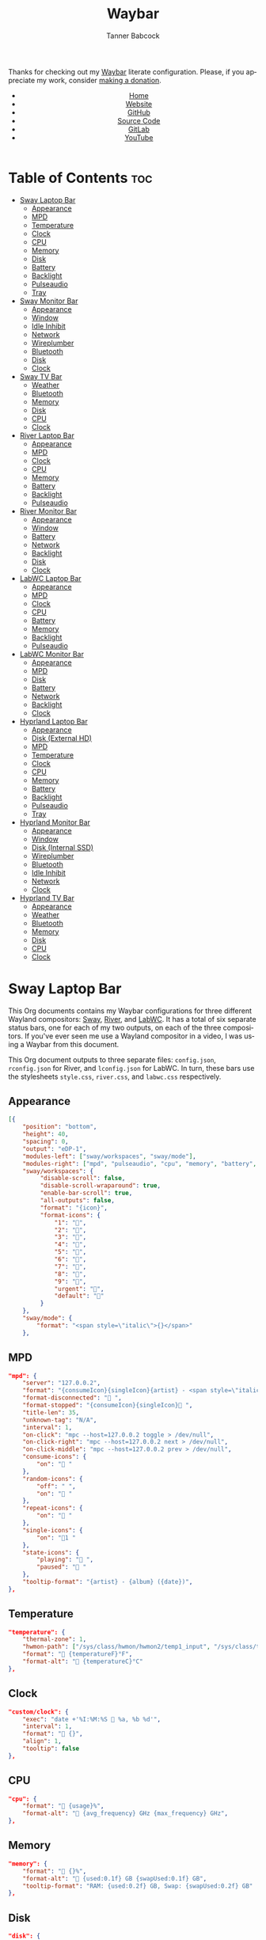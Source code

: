 #+TITLE: Waybar
#+AUTHOR: Tanner Babcock
#+EMAIL: babkock@protonmail.com
#+LANGUAGE: en
#+STARTUP: showeverything
#+OPTIONS: toc:nil num:nil
#+DESCRIPTION: Waybar configuration on Tanner Babcock GitHub Pages. Contains working status bars for Sway, River, and LabWC.
#+KEYWORDS: tanner babcock, emacs, waybar, wayland, compositor, sway, river, labwc, org mode, linux, gnu linux, experimental, noise
#+HTML_HEAD: <link rel="stylesheet" type="text/css" href="style.css" />
#+HTML_HEAD_EXTRA: <meta property="og:image" content="/images/ogimage.png" />
#+HTML_HEAD_EXTRA: <meta property="og:image:width" content="660" />
#+HTML_HEAD_EXTRA: <meta property="og:image:height" content="461" />
#+HTML_HEAD_EXTRA: <meta property="og:title" content="Waybar" />
#+HTML_HEAD_EXTRA: <meta property="og:description" content="Waybar configuration on Tanner Babcock GitHub Pages. Contains working status bars for Sway, River, and LabWC." />
#+HTML_HEAD_EXTRA: <meta property="og:locale" content="en_US" />
#+HTML_HEAD_EXTRA: <link rel="icon" href="/images/favicon.png" />
#+HTML_HEAD_EXTRA: <link rel="apple-touch-icon" href="/images/apple-touch-icon-180x180.png" />
#+HTML_HEAD_EXTRA: <link rel="icon" href="/images/icon-hires.png" sizes="192x192" />

Thanks for checking out my [[https://github.com/Alexays/Waybar][Waybar]] literate configuration. Please, if you appreciate my work, consider [[https://tannerbabcock.com/donate][making a donation]].

#+BEGIN_EXPORT html
<header>
    <center>
        <ul>
            <li><a href="https://babkock.github.io">Home</a></li>
            <li><a href="https://tannerbabcock.com/home">Website</a></li>
            <li><a href="https://github.com/Babkock" target="_blank">GitHub</a></li>
            <li><a href="https://github.com/Babkock/Babkock.github.io/blob/main/configs/waybar.html" target="_blank">Source Code</a></li>
            <li><a href="https://gitlab.com/Babkock/" target="_blank">GitLab</a></li>
            <li><a href="https://www.youtube.com/channel/UCdXmrPRUtsl-6pq83x3FrTQ" target="_blank">YouTube</a></li>
        </ul>
    </center>
</header>
#+END_EXPORT

# #+TOC: headlines 2

* Table of Contents :toc:
- [[#sway-laptop-bar][Sway Laptop Bar]]
  - [[#appearance][Appearance]]
  - [[#mpd][MPD]]
  - [[#temperature][Temperature]]
  - [[#clock][Clock]]
  - [[#cpu][CPU]]
  - [[#memory][Memory]]
  - [[#disk][Disk]]
  - [[#battery][Battery]]
  - [[#backlight][Backlight]]
  - [[#pulseaudio][Pulseaudio]]
  - [[#tray][Tray]]
- [[#sway-monitor-bar][Sway Monitor Bar]]
  - [[#appearance-1][Appearance]]
  - [[#window][Window]]
  - [[#idle-inhibit][Idle Inhibit]]
  - [[#network][Network]]
  - [[#wireplumber][Wireplumber]]
  - [[#bluetooth][Bluetooth]]
  - [[#disk-1][Disk]]
  - [[#clock-1][Clock]]
- [[#sway-tv-bar][Sway TV Bar]]
  - [[#weather][Weather]]
  - [[#bluetooth-1][Bluetooth]]
  - [[#memory-1][Memory]]
  - [[#disk-2][Disk]]
  - [[#cpu-1][CPU]]
  - [[#clock-2][Clock]]
- [[#river-laptop-bar][River Laptop Bar]]
  - [[#appearance-2][Appearance]]
  - [[#mpd-1][MPD]]
  - [[#clock-3][Clock]]
  - [[#cpu-2][CPU]]
  - [[#memory-2][Memory]]
  - [[#battery-1][Battery]]
  - [[#backlight-1][Backlight]]
  - [[#pulseaudio-1][Pulseaudio]]
- [[#river-monitor-bar][River Monitor Bar]]
  - [[#appearance-3][Appearance]]
  - [[#window-1][Window]]
  - [[#battery-2][Battery]]
  - [[#network-1][Network]]
  - [[#backlight-2][Backlight]]
  - [[#disk-3][Disk]]
  - [[#clock-4][Clock]]
- [[#labwc-laptop-bar][LabWC Laptop Bar]]
  - [[#appearance-4][Appearance]]
  - [[#mpd-2][MPD]]
  - [[#clock-5][Clock]]
  - [[#cpu-3][CPU]]
  - [[#battery-3][Battery]]
  - [[#memory-3][Memory]]
  - [[#backlight-3][Backlight]]
  - [[#pulseaudio-2][Pulseaudio]]
- [[#labwc-monitor-bar][LabWC Monitor Bar]]
  - [[#appearance-5][Appearance]]
  - [[#mpd-3][MPD]]
  - [[#disk-4][Disk]]
  - [[#battery-4][Battery]]
  - [[#network-2][Network]]
  - [[#backlight-4][Backlight]]
  - [[#clock-6][Clock]]
- [[#hyprland-laptop-bar][Hyprland Laptop Bar]]
  - [[#appearance-6][Appearance]]
  - [[#disk-external-hd][Disk (External HD)]]
  - [[#mpd-4][MPD]]
  - [[#temperature-1][Temperature]]
  - [[#clock-7][Clock]]
  - [[#cpu-4][CPU]]
  - [[#memory-4][Memory]]
  - [[#battery-5][Battery]]
  - [[#backlight-5][Backlight]]
  - [[#pulseaudio-3][Pulseaudio]]
  - [[#tray-1][Tray]]
- [[#hyprland-monitor-bar][Hyprland Monitor Bar]]
  - [[#appearance-7][Appearance]]
  - [[#window-2][Window]]
  - [[#disk-internal-ssd][Disk (Internal SSD)]]
  - [[#wireplumber-1][Wireplumber]]
  - [[#bluetooth-2][Bluetooth]]
  - [[#idle-inhibit-1][Idle Inhibit]]
  - [[#network-3][Network]]
  - [[#clock-8][Clock]]
- [[#hyprland-tv-bar][Hyprland TV Bar]]
  - [[#appearance-8][Appearance]]
  - [[#weather-1][Weather]]
  - [[#bluetooth-3][Bluetooth]]
  - [[#memory-5][Memory]]
  - [[#disk-5][Disk]]
  - [[#cpu-5][CPU]]
  - [[#clock-9][Clock]]

* Sway Laptop Bar

This Org documents contains my Waybar configurations for three different Wayland compositors: [[https://github.com/swaywm/sway][Sway]], [[https://github.com/riverwm/river][River]], and [[https://github.com/labwc/labwc][LabWC]]. It has a total of six separate status bars, one for each of my two outputs, on each of the three compositors.
If you've ever seen me use a Wayland compositor in a video, I was using a Waybar from this document.

This Org document outputs to three separate files: =config.json=, =rconfig.json= for River, and =lconfig.json= for LabWC. In turn, these bars use the stylesheets =style.css=, =river.css=, and =labwc.css= respectively.

** Appearance

#+begin_src json :tangle config.json
[{
    "position": "bottom",
    "height": 40,
    "spacing": 0,
    "output": "eDP-1",
    "modules-left": ["sway/workspaces", "sway/mode"],
    "modules-right": ["mpd", "pulseaudio", "cpu", "memory", "battery", "disk", "backlight", "temperature", "custom/clock", "tray"],
    "sway/workspaces": {
         "disable-scroll": false,
         "disable-scroll-wraparound": true,
         "enable-bar-scroll": true,
         "all-outputs": false,
         "format": "{icon}",
         "format-icons": {
             "1": "",
             "2": "爵",
             "3": "",
             "4": "",
             "5": "",
             "6": "",
             "7": "",
             "8": "",
             "9": "",
             "urgent": "",
             "default": ""
         }
    },
    "sway/mode": {
        "format": "<span style=\"italic\">{}</span>"
    },
    #+end_src

** MPD

    #+begin_src json :tangle config.json
    "mpd": {
        "server": "127.0.0.2",
        "format": "{consumeIcon}{singleIcon}{artist} - <span style=\"italic\">{title}</span>  {stateIcon}",
        "format-disconnected": " ",
        "format-stopped": "{consumeIcon}{singleIcon} ",
        "title-len": 35,
        "unknown-tag": "N/A",
        "interval": 1,
        "on-click": "mpc --host=127.0.0.2 toggle > /dev/null",
        "on-click-right": "mpc --host=127.0.0.2 next > /dev/null",
        "on-click-middle": "mpc --host=127.0.0.2 prev > /dev/null",
        "consume-icons": {
            "on": " "
        },
        "random-icons": {
            "off": " ",
            "on": " "
        },
        "repeat-icons": {
            "on": " "
        },
        "single-icons": {
            "on": "1 "
        },
        "state-icons": {
            "playing": " ",
            "paused": " "
        },
        "tooltip-format": "{artist} - {album} ({date})",
    },
    #+end_src

** Temperature

#+begin_src json :tangle config.json
"temperature": {
    "thermal-zone": 1,
    "hwmon-path": ["/sys/class/hwmon/hwmon2/temp1_input", "/sys/class/thermal/thermal_zone0/temp"],
    "format": " {temperatureF}°F",
    "format-alt": " {temperatureC}°C"
},
#+end_src

** Clock

#+begin_src json :tangle config.json
    "custom/clock": {
        "exec": "date +'%I:%M:%S  %a, %b %d'",
        "interval": 1,
        "format": " {}",
        "align": 1,
        "tooltip": false
    },
#+end_src

** CPU

#+begin_src json :tangle config.json
    "cpu": {
        "format": " {usage}%",
        "format-alt": " {avg_frequency} GHz {max_frequency} GHz",
    },
#+end_src

** Memory

#+begin_src json :tangle config.json
    "memory": {
        "format": " {}%",
        "format-alt": " {used:0.1f} GB {swapUsed:0.1f} GB",
        "tooltip-format": "RAM: {used:0.2f} GB, Swap: {swapUsed:0.2f} GB"
    },
#+end_src

** Disk

#+begin_src json :tangle config.json
"disk": {
    "path": "/mnt/mega/",
    "interval": 1,
    "format": "󰋊 <span style=\"italic\">{free}</span>",
    "format-alt": "󰋊 {used}",
    "tooltip": true,
    "tooltip-format": "{percentageUsed}% of {total}"
},
#+end_src

** Battery

#+begin_src json :tangle config.json
    "battery": {
        "states": {
            "good": 94,
            "warning": 30,
            "critical": 15
        },
        "format": "{icon} <span style=\"italic\">{capacity}%</span>",
        "format-charging": " <span style=\"italic\">{capacity}%</span>",
        "format-plugged": " {capacity}%",
        "format-alt": "{icon} {time}", 
        "format-icons": ["", "", "", "", ""],
        "tooltip": false,
    },
#+end_src

** Backlight

#+begin_src json :tangle config.json
"backlight": {
    "device": "intel_backlight",
    "format": "{icon} {percent}%",
    "format-icons": ["", "", "", "", "", "", "", "", ""],
    "on-click": "light -S 20",
    "on-click-right": "pkill -x gammastep; gammastep -O 4500K",
    "on-click-middle": "pkill -x gammastep",
    "on-scroll-up": "swayosd-client --brightness 1",
    "on-scroll-down": "swayosd-client --brightness -1"
},
#+end_src

** Pulseaudio

#+begin_src json :tangle config.json
"pulseaudio": {
    "format": "{icon} <span style=\"italic\">{volume}%</span>",
    "format-bluetooth": "{icon}  <span style=\"italic\">{volume}%</span>",
    "format-bluetooth-muted": "  {volume}%",
    "format-muted": " {volume}%",
    "format-source": " {volume}%",
    "format-source-muted": "",
    "tooltip": true,
    "tooltip-format": "{desc}",
    "format-icons": {
        "headphone": "",
        "hands-free": "",
        "headset": "",
        "phone": "",
        "portable": "",
        "car": "",
        "default": ["", "", ""]
    },
    "on-click-right": "pavucontrol",
    "on-click": "pactl set-sink-mute @DEFAULT_SINK@ toggle",
    "on-scroll-up": "swayosd-client --output-volume 2",
    "on-scroll-down": "swayosd-client --output-volume -2"
},
#+end_src

** Tray

#+begin_src json :tangle config.json
"tray": {
    "icon-size": 32,
    "spacing": 1,
    "show-passive-items": true
}
#+end_src

* Sway Monitor Bar

This is the second bar that Sway uses, and it places it on my monitor (=HDMI-A-2=), to the right of the bar detailed above.

** Appearance

#+begin_src json :tangle config.json
}, {
    "position": "bottom",
    "height": 42,
    "spacing": 0,
    "output": "HDMI-A-2",
    "modules-left": ["sway/workspaces", "sway/window"],
    "modules-right": ["disk", "network", "idle_inhibitor", "wireplumber", "bluetooth", "custom/clock"],
    "sway/workspaces": {
        "disable-scroll": false,
        "disable-scroll-wraparound": true,
        "enable-bar-scroll": true,
        "all-outputs": false,
        "format": "{icon}",
        "format-icons": {
            "1": "",
            "2": "爵",
            "3": "",
            "4": "",
            "5": "󰭹",
            "6": "",
            "7": "",
            "8": "",
            "9": "",
            "urgent": "",
            "default": ""
        }
    },
#+end_src

** Window

#+begin_src json :tangle config.json
"sway/window": {
    "format": "{title}",
    "separate-outputs": false,
    "rewrite": {
        "foot": " ",
        "Alacritty": " ",
        "st": " ",
        "Steam": " ",
        "ncmpcpp (.*)": " <span style=\"italic\">$1</span>",
        "zncmpcpp (.*) - (.*)": " $1 - <span style=\"italic\">$2</span>",
        "ranger:(.*)": " $1",
        "Mozilla Firefox": " ",
        "YouTube": " ",
        "GitHub": " ",
        "Explore GitHub": " ",
        "GitHub Dashboard": " ",
        "(.*) - Void Linux Handbook": " <span style=\"italic\">$1</span>",
        "(.*) - Void Linux Handbook — Mozilla Firefox": " <span style=\"italic\">$1</span>",
        "Tumblr": " ",
        "(.*) Tumblr": " <span style=\"italic\">$1</span>",
        "(.*) - Gmail": "󰊫 <span style=\"italic\">$1</span>",
        "(.*) \\| Proton Mail": " <span style=\"italic\">$1</span>",
        "(.*) on Tumblr": " <span style=\"italic\">$1</span>",
        "(.*) - (.*) - Stack Overflow": " <span style=\"italic\">$2</span>",
        "(.*) - (.*) - Stack Overflow — Mozilla Firefox": " <span style=\"italic\">$2</span>",
        "(.*) - (.*) - Ask Ubuntu": " <span style=\"italic\">$2</span>",
        "(.*) - (.*) - Ask Ubuntu — Mozilla Firefox": " <span style=\"italic\">$2</span>",
        "(.*) - (.*) - Unix &amp; Linux Stack Exchange": " <span style=\"italic\">$2</span>",
        "(.*) - (.*) - Unix &amp; Linux Stack Exchange — Mozilla Firefox": " <span style=\"italic\">$2</span>",
        "(.*) Tumblr — Mozilla Firefox": " <span style=\"italic\">$1</span>",
        "(.*) on Tumblr — Mozilla Firefox": " <span style=\"italic\">$1</span>",
        "(.*) \\| Last.fm": " <span style=\"italic\">$1</span>",
        "(.*) \\| Last.fm — Mozilla Firefox": " <span style=\"italic\">$1</span>",
        "(.*) · GitLab": " <span style=\"italic\">$1</span>",
        "(.*) - ArchWiki": "󰣇 <span style=\"italic\">$1</span>",
        "(.*) - ArchWiki — Mozilla Firefox": "󰣇 <span style=\"italic\">$1</span>",
        "(.*) - Wikipedia — Mozilla Firefox": "󰖬 <span style=\"italic\">$1</span>",
        "(.*) :: PassThePopcorn — Mozilla Firefox": " <span style=\"italic\">$1</span>",
        "(.*) :: Empornium — Mozilla Firefox": " <span style=\"italic\">$1</span>",
        "(.*) :: PassThePopcorn": " <span style=\"italic\">$1</span>",
        "(.*) :: Empornium": " <span style=\"italic\">$1</span>",
        "(.*) :: Orpheus": " <span style=\"italic\">$1</span>",
        "(.*) :: Orpheus — Mozilla Firefox": " <span style=\"italic\">$1</span>",
        "(.*) - IPTorrents - \\#1 Private Tracker": " <span style=\"italic\">$1</span>",
        "(.*) - IPTorrents - \\#1 Private Tracker — Mozilla Firefox": " <span style=\"italic\">$1</span>",
        "Hacker News": " ",
        "(.*) \\| Hacker News": " <span style=\"italic\">$1</span>",
        "(.*) - Invidious — Mozilla Firefox": " <span style=\"italic\">$1</span>",
        "(.*) - YouTube — Mozilla Firefox": " <span style=\"italic\">$1</span>",
        "(.*) - Invidious": " <span style=\"italic\">$1</span>",
        "(.*) - YouTube": " <span style=\"italic\">$1</span>",
        "(.*) - 4chan": "󰠖 <span style=\"italic\">$1</span>",
        "(.*) - 4chan — Mozilla Firefox": "󰠖 <span style=\"italic\">$1</span>",
        "(.*) - (.*) - 4chan": "󰠖 <span style=\"italic\">$1</span>",
        "(.*) - (.*) - 4chan — Mozilla Firefox": "󰠖 <span style=\"italic\">$1</span>",
        "(.*) - Gmail — Mozilla Firefox": "󰊫 <span style=\"italic\">$1</span>",
        "(.*) at DuckDuckGo": "󰇥 <span style=\"italic\">$1</span>",
        "(.*) - Google Search": " <span style=\"italic\">$1</span>",
        "(.*) - Google Search — Mozilla Firefox": " <span style=\"italic\">$1</span>",
        "(.*) \\| Proton Mail — Mozilla Firefox": " <span style=\"italic\">$1</span>",
        "(.*) \\| Hacker News — Mozilla Firefox": " <span style=\"italic\">$1</span>",
        "(.*) at DuckDuckGo — Mozilla Firefox": "󰇥 <span style=\"italic\">$1</span>",
        "(.*) · GitLab — Mozilla Firefox": " <span style=\"italic\">$1</span>",
        "• Discord \\| (.*) \\| (.*) — (.*)": "󰙯 <span style=\"italic\">$1</span>: $2",
        "(.*) — Mozilla Firefox": " <span style=\"italic\">$1</span>",
        "GNU Emacs at thing": " ",
        "(.*) – Doom Emacs": " <span style=\"italic\">$1</span>",
        "(.*) — Doom Emacs": " <span style=\"italic\">$1</span>",
        "(.*) - Chromium": " <span style=\"italic\">$1</span>",
        "swayimg: (.*)": " <span style=\"italic\">$1</span>",
        "feh \\[1 of 1\\] - (.*)": " <span style=\"italic\">$1</span>",
        "feh \\[1 of 2\\] - (.*)": " <span style=\"italic\">$1</span>",
        "feh \\[2 of 2\\] - (.*)": " <span style=\"italic\">$1</span>",
        "(.*) - mpv": " <span style=\"italic\">$1</span>",
        "(.*) - VLC Media Player": " <span style=\"italic\">$1</span>",
        "(.*) - Discord": "󰙯 <span style=\"italic\">$1</span>",
        "Discord Updater": "󰙯 ",
        "• Discord \\| (.*) \\| (.*)": "󰙯 <span style=\"italic\">$1</span>: $2",
        "(.*) - Sublime Text \\(UNREGISTERED\\)": " <span style=\"italic\">$1</span>",
        "(.*) - Sublime Text": " $1",
        " \\*Minibuf-1\\* — Doom Emacs": " ",
        " \\*Minibuf-1\\* – Doom Emacs":  " ",
        " \\*Minibuf-2\\* — Doom Emacs": " ",
        " \\*Minibuf-2\\* – Doom Emacs":  " ",
        "Nicotine\\+": "󰒴"
    },
    "max-length": 64,
    "all-outputs": true
},
#+end_src

** Idle Inhibit

#+begin_src json :tangle config.json
"idle_inhibitor": {
    "format": "{icon}",
    "format-icons": {
        "activated": " ",
        "deactivated": " "
    },
    "timeout": 60,
    "tooltip": false
},
#+end_src

** Network

#+begin_src json :tangle config.json
"network": {
    "interface": "enp0s31f6",
    "interval": 1,
    "format-wifi": " {bandwidthDownBytes} {bandwidthUpBytes} ",
    "format-ethernet": " {bandwidthDownBytes} {bandwidthUpBytes} ",
    "format-alt": " {ipaddr} {netmask}",
    "format-disconnected": "",
    "tooltip": true,
    "tooltip-format-ethernet": "{ifname} {gwaddr}",
    "tooltip-format-wifi": "{ifname} {essid} ({signalStrength}%)",
},
#+end_src

** Wireplumber

#+begin_src json :tangle config.json
"wireplumber": {
    "format": "{icon} <span style=\"italic\">{volume}%</span>",
    "format-muted": " {volume}%",
    "tooltip": true,
    "tooltip-format": "{node_name}",
    "format-icons": ["", "", ""],
    "on-click": "pactl set-sink-mute @DEFAULT_SINK@ toggle",
    "on-scroll-up": "swayosd-client --output-volume 2",
    "on-scroll-down": "swayosd-client --output-volume -2",
    "on-click-right": "helvum"
},
#+end_src

** Bluetooth

#+begin_src json :tangle config.json
"bluetooth": {
    "format-on": " {controller_alias}",
    "format-disabled": "",
    "format-off": "󰂲",
    "format-connected": " {device_alias}",
    "format-connected-battery": " {icon} {device_alias}",
    "tooltip-format-on": "{controller_address} {controller_address_type}",
    "tooltip-format-off": "{controller_address} {controller_address_type}",
    "tooltip-format-connected": "{device_address} {controller_alias}",
    "tooltip-format-connected-battery": "{device_battery_percentage}% {device_address} {controller_alias}",
    "format-icons": ["", "", "", "", ""]
},
#+end_src

** Disk

#+begin_src json :tangle config.json
"disk": {
    "path": "/",
    "interval": 1,
    "format": " <span style=\"italic\">{free}</span>",
    "format-alt": " {used}",
    "tooltip": true,
    "tooltip-format": "{percentageUsed}% of {total}"
},
#+end_src

** Clock

#+begin_src json :tangle config.json
    "custom/clock": {
        "exec": "date +'%I:%M:%S  %a, %b %d'",
        "interval": 1,
        "format": " {}",
        "align": 1,
        "tooltip": false
    }
#+end_src

* Sway TV Bar

#+begin_src json :tangle config.json
}, {
    "position": "bottom",
    "output": "DP-1",
    "height": 41,
    "modules-left": ["sway/workspaces"],
    "modules-right": ["custom/weather", "disk", "bluetooth", "cpu", "memory", "custom/clock"],
    "sway/workspaces": {
        "disable-scroll": false,
        "disable-scroll-wraparound": true,
        "enable-bar-scroll": true,
        "all-outputs": false,
        "format": "{icon}",
        "format-icons": {
            "1": "",
            "2": "爵",
            "3": "",
            "4": "",
            "5": "",
            "6": "",
            "7": "",
            "8": "",
            "9": "",
            "urgent": "",
            "default": ""
        }
    },
#+end_src

** Weather

#+begin_src json :tangle config.json
"custom/weather": {
    "exec": "ansiweather -a false -l Denver -u imperial -H true -h false -p false -i false -s true",
    "interval": 4,
    "format": "{}"
},
#+end_src

** Bluetooth

#+begin_src json :tangle config.json
"bluetooth": {
    "format-on": " {controller_alias}",
    "format-disabled": "",
    "format-off": "󰂲",
    "format-connected": " {device_alias}",
    "format-connected-battery": " {icon} {device_alias}",
    "tooltip-format-on": "{controller_address} {controller_address_type}",
    "tooltip-format-off": "{controller_address} {controller_address_type}",
    "tooltip-format-connected": "{device_address} {controller_alias}",
    "tooltip-format-connected-battery": "{device_battery_percentage}% {device_address} {controller_alias}",
    "format-icons": ["", "", "", "", ""]
},
#+end_src

** Memory

#+begin_src json :tangle config.json
"memory": {
    "format": " {}%",
    "format-alt": " {used:0.1f} GB {swapUsed:0.1f} GB",
    "tooltip-format": "RAM: {used:0.2f} GB, Swap: {swapUsed:0.2f} GB"
},
#+end_src

** Disk

#+begin_src json :tangle config.json
"disk": {
    "path": "/mnt/drive/",
    "interval": 1,
    "format": "  <span style=\"italic\">{free}</span>",
    "format-alt": "  {used}",
    "tooltip": true,
    "tooltip-format": "{path} ({percentage_used}% of {total})"
},
#+end_src

** CPU

#+begin_src json :tangle config.json
    "cpu": {
        "format": " {usage}%",
        "format-alt": " {avg_frequency} GHz {max_frequency} GHz",
    },
#+end_src

** Clock

#+begin_src json :tangle config.json
    "custom/clock": {
        "exec": "date +'%I:%M:%S  %a, %b %d'",
        "interval": 1,
        "format": " {}",
        "align": 1,
        "tooltip": false
    }
}]
#+end_src

* River Laptop Bar

This is the first and primary bar for the River compositor. It appears on my laptop's screen (=eDP-1=). Notice how the =modules-left= are different for each of the three output files.

** Appearance

#+begin_src json :tangle rconfig.json
[{
    "position": "bottom",
    "height": 38,
    "spacing": 0,
    "output": "eDP-1",
    "modules-left": ["river/tags"],
    "modules-right": ["mpd", "pulseaudio", "cpu", "memory", "battery", "backlight", "custom/clock"],
    "river/tags": {
        "num-tags": 6,
        "tag-labels": ["", "爵", "", "", "", ""]
    },
#+end_src

** MPD

#+begin_src json :tangle rconfig.json
"mpd": {
    "server": "127.0.0.2",
    "format": "{consumeIcon}{singleIcon}{artist} - {title}  {stateIcon}",
    "format-disconnected": " ",
    "format-stopped": "{consumeIcon}{singleIcon} ",
    "title-len": 34,
    "unknown-tag": "N/A",
    "interval": 1,
    "consume-icons": {
        "on": " "
    },
    "random-icons": {
        "off": "<span color=\"#f53c3c\"></span> ",
        "on": " "
    },
    "repeat-icons": {
        "on": " "
    },
    "single-icons": {
        "on": "1 "
    },
    "state-icons": {
        "playing": " ",
        "paused": " "
    },
    "tooltip-format": "{artist} - {album} ({date})",
},
#+end_src

** Clock

#+begin_src json :tangle rconfig.json
    "custom/clock": {
        "exec": "date +'%I:%M:%S  %a, %b %d'",
        "interval": 1,
        "format": " {}",
        "align": 1,
        "tooltip": false
    },
#+end_src

** CPU

#+begin_src json :tangle rconfig.json
    "cpu": {
        "format": " {usage}%",
        "format-alt": " {avg_frequency} GHz {max_frequency} GHz",
    },
#+end_src

** Memory

#+begin_src json :tangle rconfig.json
    "memory": {
        "format": " {}%",
        "format-alt": " {used:0.1f} GB {swapUsed:0.1f} GB",
        "tooltip-format": "RAM: {used:0.2f} GB, Swap: {swapUsed:0.2f} GB"
    },
#+end_src

** Battery

#+begin_src json :tangle rconfig.json
    "battery": {
        "states": {
            "good": 94,
            "warning": 30,
            "critical": 15
        },
        "format": "{icon} <span style=\"italic\">{capacity}%</span>",
        "format-charging": " <span style=\"italic\">{capacity}%</span>",
        "format-plugged": " {capacity}%",
        "format-alt": "{icon} {time}", 
        "format-icons": ["", "", "", "", ""],
        "tooltip-format": "{time}"
    },
#+end_src

** Backlight

#+begin_src json :tangle rconfig.json
    "backlight": {
        "device": "intel_backlight",
        "format": "{icon} {percent}%",
        "format-icons": ["", "", "", "", "", "", "", "", ""],
        "on-click": "light -S 20 && light -G | cut -d '.' -f1 > /home/babkock/.wob.sock",
        "on-scroll-up": "light -A 1 && light -G | cut -d'.' -f1 > /home/babkock/.wob.sock",
        "on-scroll-down": "light -U 1 && light -G | cut -d '.' -f1 > /home/babkock/.wob.sock"
    },
#+end_src

** Pulseaudio

#+begin_src json :tangle rconfig.json
    "pulseaudio": {
        "format": "{icon} <span style=\"italic\">{volume}%</span>",
        "format-bluetooth": "{icon} {volume}% {format_source}",
        "format-bluetooth-muted": " {icon} {format_source}",
        "format-muted": " {format_source}",
        "format-source": " {volume}%",
        "format-source-muted": "",
        "tooltip": false,
        "format-icons": {
            "headphone": "",
            "hands-free": "",
            "headset": "",
            "phone": "",
            "portable": "",
            "car": "",
            "default": ["", "", ""]
        },
        "on-click": "pactl set-sink-mute @DEFAULT_SINK@ toggle && pactl get-sink-volume @DEFAULT_SINK@ | head -n 1 | awk '{print substr($5, 1, length($5)-1)}' > /home/babkock/.wob.sock",
        "on-scroll-up": "pactl set-sink-volume @DEFAULT_SINK@ +2% && pactl get-sink-volume @DEFAULT_SINK@ | head -n 1 | awk '{print substr($5, 1, length($5)-1)}' > /home/babkock/.wob.sock",
        "on-scroll-down": "pactl set-sink-volume @DEFAULT_SINK@ -2% && pactl get-sink-volume @DEFAULT_SINK@ | head -n 1 | awk '{print substr($5, 1, length($5)-1)}' > /home/babkock/.wob.sock"
    }
#+end_src

* River Monitor Bar

This is the second status bar that River uses. It appears on my monitor (=HDMI-A-2=).

** Appearance

#+begin_src json :tangle rconfig.json
}, {
    "position": "bottom",
    "height": 40,
    "spacing": 0,
    "output": "HDMI-A-2",
    "modules-left": ["river/tags", "river/window"],
    "modules-right": ["disk", "network", "battery", "backlight", "custom/clock"],
    "river/tags": {
        "num-tags": 4,
        "tag-labels": ["", "爵", "", ""]
    },
#+end_src

** Window

#+begin_src json :tangle rconfig.json
    "river/window": {
        "max-length": 67,
        "format": " <span style=\"italic\">{}</span>"
    },
#+end_src

** Battery

#+begin_src json :tangle rconfig.json
    "battery": {
        "states": {
            "good": 94,
            "warning": 30,
            "critical": 15
        },
        "format": "{icon} <span style=\"italic\">{capacity}%</span>",
        "format-charging": " <span style=\"italic\">{capacity}%</span>",
        "format-plugged": " {capacity}%",
        "format-alt": "{icon} {time}",
        "tooltip-format": "{time}", 
        "format-icons": ["", "", "", "", ""]
    },
#+end_src

** Network

#+begin_src json :tangle rconfig.json
    "network": {
        "interface": "wlp0s20f3",
        "interval": 1,
        "format-wifi": " {bandwidthDownBits} {bandwidthUpBits} ",
        "format-ethernet": " {bandwidthDownBits} {bandwidthUpBits} ",
        "format-alt": " {ipaddr}",
        "format-disconnected": "",
        "tooltip-format": "{essid} ({signalStrength}%)",
    },
#+end_src

** Backlight

#+begin_src json :tangle rconfig.json
    "backlight": {
        "device": "intel_backlight",
        "format": "{icon} {percent}%",
        "format-icons": ["", "", "", "", "", "", "", "", ""],
        "on-click": "light -S 20 && light -G | cut -d'.' -f1 > /home/babkock/.wob.sock",
        "on-scroll-up": "light -A 1 && light -G | cut -d'.' -f1 > /home/babkock/.wob.sock",
        "on-scroll-down": "light -U 1 && light -G | cut -d '.' -f1 > /home/babkock/.wob.sock"
    },
#+end_src

** Disk

#+begin_src json :tangle rconfig.json
    "disk": {
        "path": "/",
        "interval": 2,
        "format": " <span style=\"italic\">{free}</span>",
        "format-alt": " {used}",
        "tooltip-format": "{percentageUsed}% of {total}"
    },
#+end_src

** Clock

#+begin_src json :tangle rconfig.json
    "custom/clock": {
        "exec": "date +'%I:%M:%S  %a, %b %d'",
        "interval": 1,
        "format": " {}",
        "align": 1,
        "tooltip": false
    }
}]
#+end_src

* LabWC Laptop Bar

This is the first and primary status bar that LabWC uses, for my laptop's screen (=eDP-1=). Notice how LabWC does not use *workspaces* or *tags* like Sway and River, but it instead has a Taskbar module. The Taskbar elements are buttons, and they are styled like the workspace buttons.

** Appearance

#+begin_src json :tangle lconfig.json
[{
    "position": "bottom",
    "height": 39,
    "spacing": 0,
    "output": "eDP-1",
    "modules-left": ["wlr/taskbar"],
    "modules-right": ["mpd", "pulseaudio", "cpu", "memory", "battery", "backlight", "custom/clock"],
    "wlr/taskbar": {
        "format": "{short_state}{icon}",
        "on-click": "minimize-raise",
        "on-click-right": "close",
        "on-click-middle": "maximize",
        "tooltip-format": "{app_id} {title}",
        "icon-size": 29,
    },
#+end_src

** MPD

#+begin_src json :tangle lconfig.json
"mpd": {
    "server": "127.0.0.2",
    "format": "{consumeIcon}{singleIcon}{artist} - {title}  {stateIcon}",
    "format-disconnected": " ",
    "format-stopped": "{consumeIcon}{singleIcon} ",
    "title-len": 40,
    "unknown-tag": "N/A",
    "interval": 1,
    "consume-icons": {
        "on": " "
    },
    "random-icons": {
        "off": "<span color=\"#f53c3c\"></span> ",
        "on": " "
    },
    "repeat-icons": {
        "on": " "
    },
    "single-icons": {
        "on": "1 "
    },
    "state-icons": {
        "playing": " ",
        "paused": " "
    },
    "tooltip-format": "{artist} - {album} ({date})",
},
#+end_src

** Clock

#+begin_src json :tangle lconfig.json
    "custom/clock": {
        "exec": "date +'%I:%M:%S  %a, %b %d'",
        "interval": 1,
        "format": " {}",
        "align": 1,
        "tooltip": false
    },
#+end_src

** CPU

#+begin_src json :tangle lconfig.json
    "cpu": {
        "format": " {usage}%",
        "format-alt": " {avg_frequency} GHz {max_frequency} GHz",
    },
#+end_src

** Battery

#+begin_src json :tangle lconfig.json
    "battery": {
        "states": {
            "good": 94,
            "warning": 30,
            "critical": 15
        },
        "format": "{icon} <span style=\"italic\">{capacity}%</span>",
        "format-charging": " <span style=\"italic\">{capacity}%</span>",
        "format-plugged": " {capacity}%",
        "format-alt": "{icon} {time}",
        "format-icons": ["", "", "", "", ""],
        "tooltip": false,
    },
#+end_src

** Memory

#+begin_src json :tangle lconfig.json
    "memory": {
        "format": " {}%",
        "format-alt": " {used:0.1f} GB {swapUsed:0.1f} GB",
        "tooltip-format": "RAM: {used:0.2f} GB, Swap: {swapUsed:0.2f} GB"
    },
#+end_src

** Backlight

#+begin_src json :tangle lconfig.json
    "backlight": {
        "device": "intel_backlight",
        "format": "{icon} {percent}%",
        "format-icons": ["", "", "", "", "", "", "", "", ""],
        "on-click": "light -S 20 && light -G | cut -d'.' -f1 > /home/babkock/.wob.sock; pkill -x sh",
        "on-scroll-up": "light -A 1 && light -G | cut -d'.' -f1 > /home/babkock/.wob.sock; pkill -x sh",
        "on-scroll-down": "light -U 1 && light -G | cut -d '.' -f1 > /home/babkock/.wob.sock; pkill -x sh"
    },
#+end_src

** Pulseaudio

#+begin_src json :tangle lconfig.json
    "pulseaudio": {
        "format": "{icon} <span style=\"italic\">{volume}%</span>",
        "format-bluetooth": "{icon} {volume}% {format_source}",
        "format-bluetooth-muted": " {icon} {format_source}",
        "format-muted": " {format_source}",
        "format-source": " {volume}%",
        "format-source-muted": "",
        "tooltip": false,
        "format-icons": {
            "headphone": "",
            "hands-free": "",
            "headset": "",
            "phone": "",
            "portable": "",
            "car": "",
            "default": ["", "", ""]
        },
        "on-click": "pactl set-sink-mute @DEFAULT_SINK@ toggle && pactl get-sink-volume @DEFAULT_SINK@ | head -n 1 | awk '{print substr($5, 1, length($5)-1)}' > /home/babkock/.wob.sock",
        "on-scroll-up": "pactl set-sink-volume @DEFAULT_SINK@ +2% && pactl get-sink-volume @DEFAULT_SINK@ | head -n 1 | awk '{print substr($5, 1, length($5)-1)}' > /home/babkock/.wob.sock",
        "on-scroll-down": "pactl set-sink-volume @DEFAULT_SINK@ -2% && pactl get-sink-volume @DEFAULT_SINK@ | head -n 1 | awk '{print substr($5, 1, length($5)-1)}' > /home/babkock/.wob.sock"
    }
#+end_src

* LabWC Monitor Bar

And finally, the sixth status bar, this is the second status bar that LabWC uses when my monitor (=HDMI-A-2=) is connected.

** Appearance

#+begin_src json :tangle lconfig.json
}, {
    "position": "bottom",
    "height": 41,
    "spacing": 0,
    "output": "HDMI-A-2",
    "modules-left": ["wlr/taskbar"],
    "modules-right": ["mpd", "disk", "network", "battery", "backlight", "custom/clock"],
    "wlr/taskbar": {
        "format": "{short_state}{icon}",
        "icon-size": 30,
        "tooltip-format": "{app_id} {title}",
        "on-click": "minimize-raise",
        "on-click-right": "close",
        "on-click-middle": "maximize",
    },
#+end_src

** MPD

#+begin_src json :tangle lconfig.json
    "mpd": {
        "server": "127.0.0.2",
        "format": "{consumeIcon}{singleIcon}{title}  {stateIcon}",
        "format-disconnected": " ",
        "format-stopped": "{consumeIcon}{singleIcon} ",
        "title-len": 32,
        "unknown-tag": "N/A",
        "interval": 1,
        "consume-icons": {
            "on": " "
        },
        "random-icons": {
            "off": "<span color=\"#f53c3c\"></span> ",
            "on": " "
        },
        "repeat-icons": {
            "on": " "
        },
        "single-icons": {
            "on": "1 "
        },
        "state-icons": {
            "playing": " ",
            "paused": " "
        },
        "tooltip-format": "{artist} - {album} ({date})",
    },
#+end_src

** Disk

#+begin_src json :tangle lconfig.json
    "disk": {
        "path": "/",
        "interval": 2,
        "format": " <span style=\"italic\">{free}</span>",
        "format-alt": " {used}",
        "tooltip-format": "{path} ({percentage_used}% of {total})"
    },
#+end_src

** Battery

#+begin_src json :tangle lconfig.json
    "battery": {
        "states": {
            "good": 94,
            "warning": 30,
            "critical": 15
        },
        "format": "{icon} <span style=\"italic\">{capacity}%</span>",
        "format-charging": " <span style=\"italic\">{capacity}%</span>",
        "format-plugged": " {capacity}%",
        "format-alt": "{icon} {time}",
        "tooltip-format": "{time}",
        "format-icons": ["", "", "", "", ""]
    },
#+end_src

** Network

#+begin_src json :tangle lconfig.json
"network": {
    "interface": "wlp0s20f3",
    "interval": 1,
    "format-wifi": " {bandwidthDownBits} {bandwidthUpBits} ",
    "format-ethernet": " {bandwidthDownBits} {bandwidthUpBits} ",
    "format-alt": " {ipaddr}",
    "format-disconnected": "",
    "tooltip": true,
    "tooltip-format": "{essid} ({signalStrength}%)",
},
#+end_src

** Backlight

#+begin_src json :tangle lconfig.json
    "backlight": {
        "device": "intel_backlight",
        "format": "{icon} {percent}%",
        "format-icons": ["", "", "", "", "", "", "", "", ""],
        "on-click": "light -S 20 && light -G | cut -d'.' -f1 > /home/babkock/.wob.sock",
        "on-scroll-up": "light -A 1 && light -G | cut -d'.' -f1 > /home/babkock/.wob.sock",
        "on-scroll-down": "light -U 1 && light -G | cut -d '.' -f1 > /home/babkock/.wob.sock"
    },
#+end_src

** Clock

#+begin_src json :tangle lconfig.json
    "custom/clock": {
        "exec": "date +'%I:%M:%S  %a, %b %d'",
        "interval": 1,
        "format": " {}",
        "align": 1,
        "tooltip": false
    }
}]
#+end_src

* Hyprland Laptop Bar

** Appearance

#+begin_src json :tangle hconfig.json
[{
    "position": "bottom",
    "layer": "top",
    "height": 40,
    "spacing": 0,
    "output": "eDP-1",
    "modules-left": ["wlr/workspaces"],
    "modules-right": ["mpd", "pulseaudio", "cpu", "memory", "battery", "backlight", "disk", "temperature", "custom/clock", "tray"],
    "wlr/workspaces": {
        "all-outputs": false,
        "disable-scroll": false,
        "format": "{icon}",
        "format-icons": {
            "1": "",
            "2": "爵",
            "3": "",
            "4": "",
            "5": "󰭹",
            "6": "",
            "7": "",
            "8": "",
            "9": "",
            "urgent": "",
            "focused": "",
            "default": ""
        },
        "on-click": "activate",
        "on-scroll-up": "hyprctl dispatch workspace m+1 > /dev/null",
        "on-scroll-down": "hyprctl dispatch workspace m-1 > /dev/null"
    },
    #+end_src

** Disk (External HD)

#+begin_src json :tangle hconfig.json
"disk": {
    "path": "/mnt/mega/",
    "interval": 1,
    "format": "󰋊 <span style=\"italic\">{free}</span>",
    "format-alt": "󰋊 {used}",
    "tooltip": true,
    "tooltip-format": "{path} ({percentage_used}% of {total})"
},
#+end_src

** MPD

#+begin_src json :tangle hconfig.json
"mpd": {
    "server": "127.0.0.2",
    "format": "{consumeIcon}{singleIcon}{artist} - <span style=\"italic\">{title}</span>  {stateIcon}",
    "format-disconnected": " ",
    "format-stopped": "{consumeIcon}{singleIcon} ",
    "title-len": 38,
    "unknown-tag": "N/A",
    "interval": 1,
    "on-click": "mpc --host=127.0.0.2 toggle > /dev/null",
    "on-click-right": "mpc --host=127.0.0.2 next > /dev/null",
    "on-click-middle": "mpc --host=127.0.0.2 prev > /dev/null",
    "consume-icons": {
        "on": " "
    },
    "random-icons": {
        "off": " ",
        "on": " "
    },
    "repeat-icons": {
        "on": " "
    },
    "single-icons": {
        "on": "1 "
    },
    "state-icons": {
        "playing": " ",
        "paused": " "
    },
    "tooltip-format": "{artist} - {album} ({date})",
},
#+end_src

** Temperature

#+begin_src json :tangle hconfig.json
"temperature": {
    "thermal-zone": 1,
    "hwmon-path": ["/sys/class/hwmon/hwmon2/temp1_input", "/sys/class/thermal/thermal_zone0/temp"],
    "format": " {temperatureF}°F",
    "format-alt": " {temperatureC}°C"
},
#+end_src

** Clock

#+begin_src json :tangle hconfig.json
"custom/clock": {
    "exec": "date +'%I:%M:%S  %a, %b %d'",
    "interval": 1,
    "format": " {}",
    "align": 1,
    "tooltip": false
},
#+end_src

** CPU

#+begin_src json :tangle hconfig.json
    "cpu": {
        "format": " {usage}%",
        "format-alt": " {avg_frequency} GHz {max_frequency} GHz",
    },
#+end_src

** Memory

#+begin_src json :tangle hconfig.json
    "memory": {
        "format": " {}%",
        "format-alt": " {used:0.1f} GB {swapUsed:0.1f} GB",
        "tooltip-format": "RAM: {used:0.2f} GB, Swap: {swapUsed:0.2f} GB"
    },
#+end_src

** Battery

#+begin_src json :tangle hconfig.json
    "battery": {
        "states": {
            "good": 94,
            "warning": 30,
            "critical": 15
        },
        "format": "{icon} <span style=\"italic\">{capacity}%</span>",
        "format-charging": " <span style=\"italic\">{capacity}%</span>",
        "format-plugged": " {capacity}%",
        "format-alt": "{icon} {time}",
        "format-icons": ["", "", "", "", ""],
        "tooltip-format": "{time}"
    },
#+end_src

** Backlight

#+begin_src json :tangle hconfig.json
"backlight": {
    "device": "intel_backlight",
    "format": "{icon} {percent}%",
    "format-icons": ["", "", "", "", "", "", "", "", ""],
    "on-click": "light -S 20 && light -G | cut -d '.' -f1 > /home/babkock/.wob.sock ; pkill -x sh",
    "on-click-right": "pkill -x gammastep; gammastep -O 4500K",
    "on-click-middle": "pkill -x gammastep",
    "on-scroll-up": "light -A 1 && light -G | cut -d'.' -f1 > /home/babkock/.wob.sock ; pkill -x sh",
    "on-scroll-down": "light -U 1 && light -G | cut -d '.' -f1 > /home/babkock/.wob.sock ; pkill -x sh"
},
#+end_src

** Pulseaudio

#+begin_src json :tangle hconfig.json
"pulseaudio": {
    "format": "{icon} <span style=\"italic\">{volume}%</span>",
    "format-bluetooth": "{icon}  <span style=\"italic\">{volume}%</span>",
    "format-bluetooth-muted": "  {volume}%",
    "format-muted": " {volume}%",
    "format-source": " {volume}%",
    "format-source-muted": "",
    "tooltip": true,
    "tooltip-format": "{desc}",
    "format-icons": {
        "headphone": "",
        "hands-free": "",
        "headset": "",
        "phone": "",
        "portable": "",
        "car": "",
        "default": ["", "", ""]
    },
    "on-click": "pactl set-sink-mute @DEFAULT_SINK@ toggle && pactl get-sink-volume @DEFAULT_SINK@ | head -n 1 | awk '{print substr($5, 1, length($5)-1)}' > /home/babkock/.wob.sock",
    "on-scroll-up": "pactl set-sink-volume @DEFAULT_SINK@ +2% && pactl get-sink-volume @DEFAULT_SINK@ | head -n 1 | awk '{print substr($5, 1, length($5)-1)}' > /home/babkock/.wob.sock",
    "on-scroll-down": "pactl set-sink-volume @DEFAULT_SINK@ -2% && pactl get-sink-volume @DEFAULT_SINK@ | head -n 1 | awk '{print substr($5, 1, length($5)-1)}' > /home/babkock/.wob.sock",
    "on-click-right": "pavucontrol"
},
#+end_src

** Tray

#+begin_src json :tangle hconfig.json
"tray": {
    "icon-size": 32,
    "spacing": 1,
    "show-passive-items": true
}
#+end_src

* Hyprland Monitor Bar

** Appearance

#+begin_src json :tangle hconfig.json
}, {
    "position": "bottom",
    "layer": "top",
    "height": 42,
    "spacing": 0,
    "output": "HDMI-A-2",
    "modules-left": ["wlr/workspaces", "hyprland/window"],
    "modules-right": ["disk", "network", "idle_inhibitor", "wireplumber", "bluetooth", "custom/clock"],
    "wlr/workspaces": {
         "disable-scroll": false,
         "all-outputs": false,
         "format": "{icon}",
         "format-icons": {
             "1": "",
             "2": "爵",
             "3": "",
             "4": "",
             "5": "󰭹",
             "6": "",
             "7": "",
             "8": "",
             "9": "",
             "urgent": "",
             "focused": "",
             "default": ""
         },
         "on-click": "activate",
         "on-scroll-up": "hyprctl dispatch workspace m+1 > /dev/null",
         "on-scroll-down": "hyprctl dispatch workspace m-1 > /dev/null"
    },
#+end_src

** Window

#+begin_src json :tangle hconfig.json
"hyprland/window": {
    "format": "{title}",
    "separate-outputs": false,
    "rewrite": {
        "foot": " ",
        "Alacritty": " ",
        "st": " ",
        "Steam": " ",
        "ncmpcpp (.*)": " <span style=\"italic\">$1</span>",
        "zncmpcpp (.*) - (.*)": " $1 - <span style=\"italic\">$2</span>",
        "ranger:(.*)": " $1",
        "Mozilla Firefox": " ",
        "YouTube": " ",
        "Wikipedia, the free encyclopedia": "󰖬 ",
        "(.*) - Wikipedia": "󰖬 <span style=\"italic\">$1</span>",
        "GitHub": " ",
        "Explore GitHub": " ",
        "GitHub Dashboard": " ",
        "Tumblr": " ",
        "(.*) - Void Linux Handbook": " <span style=\"italic\">$1</span>",
        "(.*) - Void Linux Handbook — Mozilla Firefox": " <span style=\"italic\">$1</span>",
        "(.*) \\| Last.fm": " <span style=\"italic\">$1</span>",
        "(.*) \\| Last.fm — Mozilla Firefox": " <span style=\"italic\">$1</span>",
        "(.*) Tumblr": " <span style=\"italic\">$1</span>",
        "(.*) Tumblr — Mozilla Firefox": " <span style=\"italic\">$1</span>",
        "(.*) - Gmail": "󰊫 <span style=\"italic\">$1</span>",
        "(.*) \\| Proton Mail": " <span style=\"italic\">$1</span>",
        "(.*) - (.*) - Stack Overflow": " <span style=\"italic\">$2</span>",
        "(.*) - (.*) - Stack Overflow — Mozilla Firefox": " <span style=\"italic\">$2</span>",
        "(.*) - (.*) - Ask Ubuntu": " <span style=\"italic\">$2</span>",
        "(.*) - (.*) - Ask Ubuntu — Mozilla Firefox": " <span style=\"italic\">$2</span>",
        "(.*) - (.*) - Unix &amp; Linux Stack Exchange": " <span style=\"italic\">$2</span>",
        "(.*) - (.*) - Unix &amp; Linux Stack Exchange — Mozilla Firefox": " <span style=\"italic\">$2</span>",
        "(.*) on Tumblr": " <span style=\"italic\">$1</span>",
        "(.*) · GitLab": " <span style=\"italic\">$1</span>",
        "(.*) - ArchWiki": "󰣇 <span style=\"italic\">$1</span>",
        "(.*) - ArchWiki — Mozilla Firefox": "󰣇 <span style=\"italic\">$1</span>",
        "(.*) - Wikipedia — Mozilla Firefox": "󰖬 <span style=\"italic\">$1</span>",
        "(.*) :: PassThePopcorn — Mozilla Firefox": " <span style=\"italic\">$1</span>",
        "(.*) :: Empornium — Mozilla Firefox": " <span style=\"italic\">$1</span>",
        "(.*) :: PassThePopcorn": " <span style=\"italic\">$1</span>",
        "(.*) :: Empornium": " <span style=\"italic\">$1</span>",
        "(.*) :: Orpheus": " <span style=\"italic\">$1</span>",
        "(.*) :: Orpheus — Mozilla Firefox": " <span style=\"italic\">$1</span>",
        "(.*) - IPTorrents - \\#1 Private Tracker": " <span style=\"italic\">$1</span>",
        "(.*) - IPTorrents - \\#1 Private Tracker — Mozilla Firefox": " <span style=\"italic\">$1</span>",
        "Hacker News": " ",
        "(.*) \\| Hacker News": " <span style=\"italic\">$1</span>",
        "(.*) at DuckDuckGo": "󰇥 <span style=\"italic\">$1</span>",
        "(.*) - Google Search": " <span style=\"italic\">$1</span>",
        "(.*) - Google Search — Mozilla Firefox": " <span style=\"italic\">$1</span>",
        "(.*) - Invidious — Mozilla Firefox": " <span style=\"italic\">$1</span>",
        "(.*) - YouTube — Mozilla Firefox": " <span style=\"italic\">$1</span>",
        "(.*) - Invidious": " <span style=\"italic\">$1</span>",
        "(.*) - YouTube": " <span style=\"italic\">$1</span>",
        "(.*) - 4chan": "󰠖 <span style=\"italic\">$1</span>",
        "(.*) - (.*) - 4chan": "󰠖 <span style=\"italic\">$1</span>",
        "(.*) - (.*) - 4chan — Mozilla Firefox": "󰠖 <span style=\"italic\">$1</span>",
        "(.*) - 4chan — Mozilla Firefox": "󰠖 <span style=\"italic\">$1</span>",
        "(.*) - Gmail — Mozilla Firefox": "󰊫 <span style=\"italic\">$1</span>",
        "(.*) \\| Proton Mail — Mozilla Firefox": " <span style=\"italic\">$1</span>",
        "(.*) \\| Hacker News — Mozilla Firefox": " <span style=\"italic\">$1</span>",
        "(.*) at DuckDuckGo — Mozilla Firefox": "󰇥 <span style=\"italic\">$1</span>",
        "(.*) · GitLab — Mozilla Firefox": " <span style=\"italic\">$1</span>",
        "(.*) — Mozilla Firefox": " <span style=\"italic\">$1</span>",
        "GNU Emacs at thing": " ",
        "(.*) – Doom Emacs": " <span style=\"italic\">$1</span>",
        "(.*) — Doom Emacs": " <span style=\"italic\">$1</span>",
        "(.*) - Chromium": " <span style=\"italic\">$1</span>",
        "swayimg: (.*)": " <span style=\"italic\">$1</span>",
        "feh \\[1 of 1\\] - (.*)": " <span style=\"italic\">$1</span>",
        "feh \\[1 of 2\\] - (.*)": " <span style=\"italic\">$1</span>",
        "feh \\[2 of 2\\] - (.*)": " <span style=\"italic\">$1</span>",
        "(.*) - mpv": " <span style=\"italic\">$1</span>",
        "(.*) - VLC Media Player": " <span style=\"italic\">$1</span>",
        "(.*) - Discord": "󰙯 <span style=\"italic\">$1</span>",
        "Discord Updater": "󰙯 ",
        "(.*) - Sublime Text \\(UNREGISTERED\\)": " <span style=\"italic\">$1</span>",
        "(.*) - Sublime Text": " $1",
        " \\*Minibuf-1\\* — Doom Emacs": " ",
        " \\*Minibuf-1\\* – Doom Emacs":  " ",
        " \\*Minibuf-2\\* — Doom Emacs": " ",
        " \\*Minibuf-2\\* – Doom Emacs":  " ",
        "Nicotine\\+": "󰒴"
    },
    "max-length": 64
},
#+end_src

** Disk (Internal SSD)

#+begin_src json :tangle hconfig.json
"disk": {
    "path": "/",
    "interval": 1,
    "format": " <span style=\"italic\">{free}</span>",
    "format-alt": " {used}",
    "tooltip": true,
    "tooltip-format": "{path} ({percentage_used}% of {total})"
},
#+end_src

** Wireplumber

#+begin_src json :tangle hconfig.json
"wireplumber": {
    "format": "{icon} <span style=\"italic\">{volume}%</span>",
    "format-muted": " {volume}%",
    "tooltip": true,
    "tooltip-format": "{node_name}",
    "format-icons": ["", "", ""],
    "on-click": "pactl set-sink-mute @DEFAULT_SINK@ toggle && pactl get-sink-volume @DEFAULT_SINK@ | head -n 1 | awk '{print substr($5, 1, length($5)-1)}' > /home/babkock/.wob.sock",
    "on-scroll-up": "pactl set-sink-volume @DEFAULT_SINK@ +2% && pactl get-sink-volume @DEFAULT_SINK@ | head -n 1 | awk '{print substr($5, 1, length($5)-1)}' > /home/babkock/.wob.sock",
    "on-scroll-down": "pactl set-sink-volume @DEFAULT_SINK@ -2% && pactl get-sink-volume @DEFAULT_SINK@ | head -n 1 | awk '{print substr($5, 1, length($5)-1)}' > /home/babkock/.wob.sock",
    "on-click-right": "helvum"
},
#+end_src

** Bluetooth

#+begin_src json :tangle hconfig.json
"bluetooth": {
    "format-on": " {controller_alias}",
    "format-disabled": "",
    "format-off": "󰂲",
    "format-connected": " {device_alias}",
    "format-connected-battery": " {icon} {device_alias}",
    "tooltip-format-on": "{controller_address} {controller_address_type}",
    "tooltip-format-off": "{controller_address} {controller_address_type}",
    "tooltip-format-connected": "{device_address} {controller_alias}",
    "tooltip-format-connected-battery": "{device_battery_percentage}% {device_address} {controller_alias}",
    "format-icons": ["", "", "", "", ""]
},
#+end_src

** Idle Inhibit

#+begin_src json :tangle hconfig.json
"idle_inhibitor": {
    "format": "{icon}",
    "format-icons": {
        "activated": " ",
        "deactivated": " "
    },
    "timeout": 60,
    "tooltip": false
},
#+end_src

** Network

#+begin_src json :tangle hconfig.json
"network": {
    "interface": "enp0s31f6",
    "interval": 1,
    "format-wifi": " {bandwidthDownBytes} {bandwidthUpBytes} ",
    "format-ethernet": " {bandwidthDownBytes} {bandwidthUpBytes} ",
    "format-alt": " {ipaddr} {netmask}",
    "format-disconnected": "",
    "tooltip": true,
    "tooltip-format-ethernet": "{ifname} {gwaddr}",
    "tooltip-format-wifi": "{ifname} {essid} ({signalStrength}%)",
},
#+end_src

** Clock

#+begin_src json :tangle hconfig.json
    "custom/clock": {
        "exec": "date +'%I:%M:%S  %a, %b %d'",
        "interval": 1,
        "format": " {}",
        "align": 1,
        "tooltip": false
    }
#+end_src

* Hyprland TV Bar

** Appearance

#+begin_src json :tangle hconfig.json
}, {
    "position": "bottom",
    "layer": "top",
    "output": "DP-1",
    "height": 43,
    "spacing": 0,
    "modules-left": ["wlr/workspaces"],
    "modules-right": ["custom/weather", "disk", "bluetooth", "cpu", "memory", "custom/clock"],
    "wlr/workspaces": {
        "disable-scroll": false,
        "all-outputs": false,
        "format": "{icon}",
        "format-icons": {
            "1": "",
            "2": "爵",
            "3": "",
            "4": "",
            "5": "󰭹",
            "6": "",
            "7": "",
            "8": "",
            "9": "",
            "urgent": "",
            "focused": "",
            "default": ""
         },
         "on-click": "activate",
         "on-scroll-up": "hyprctl dispatch workspace e+1",
         "on-scroll-down": "hyprctl dispatch workspace e-1"
    },
#+end_src

** Weather

#+begin_src json :tangle hconfig.json
"custom/weather": {
    "exec": "ansiweather -a false -l Denver -u imperial -H true -h false -p false -i false -s true",
    "interval": 4,
    "format": "{}"
},
#+end_src

** Bluetooth

#+begin_src json :tangle hconfig.json
"bluetooth": {
    "format-on": " {controller_alias}",
    "format-disabled": "",
    "format-off": "󰂲",
    "format-connected": " {device_alias}",
    "format-connected-battery": " {icon} {device_alias}",
    "tooltip-format-on": "{controller_address} {controller_address_type}",
    "tooltip-format-off": "{controller_address} {controller_address_type}",
    "tooltip-format-connected": "{device_address} {controller_alias}",
    "tooltip-format-connected-battery": "{device_battery_percentage}% {device_address} {controller_alias}",
    "format-icons": ["", "", "", "", ""]
},
#+end_src

** Memory

#+begin_src json :tangle hconfig.json
"memory": {
    "format": " {}%",
    "format-alt": " {used:0.1f} GB {swapUsed:0.1f} GB",
    "tooltip-format": "RAM: {used:0.2f} GB, Swap: {swapUsed:0.2f} GB"
},
#+end_src

** Disk

#+begin_src json :tangle hconfig.json
"disk": {
    "path": "/mnt/drive/",
    "interval": 1,
    "format": "  <span style=\"italic\">{free}</span>",
    "format-alt": "  {used}",
    "tooltip": true,
    "tooltip-format": "{path} ({percentage_used}% of {total})"
},
#+end_src

** CPU

#+begin_src json :tangle hconfig.json
    "cpu": {
        "format": " {usage}%",
        "format-alt": " {avg_frequency} GHz {max_frequency} GHz",
    },
#+end_src

** Clock

#+begin_src json :tangle hconfig.json
    "custom/clock": {
        "exec": "date +'%I:%M:%S  %a, %b %d'",
        "interval": 1,
        "format": " {}",
        "align": 1,
        "tooltip": false
    }
}]
#+end_src

#+BEGIN_EXPORT html
<footer>
    <center>
        <p>Copyright &copy; 2023 Tanner Babcock.</p>
        <p>This page licensed under the <a href="https://creativecommons.org/licenses/by-nc/4.0/">Creative Commons Attribution-NonCommercial 4.0 International License</a> (CC-BY-NC 4.0).</p>
        <p class="nav">
            <a href="https://babkock.github.io">Home</a> &nbsp;&bull;&nbsp;
            <a href="https://github.com/Babkock/Babkock.github.io/blob/main/configs/waybar.html" target="_blank">Source Code</a> &nbsp;&bull;&nbsp;
            <a href="https://tannerbabcock.com/home">Website</a> &nbsp;&bull;&nbsp;
            <a href="https://gitlab.com/Babkock/Dotfiles">Dotfiles</a> &nbsp;&bull;&nbsp;
            <a href="https://www.twitch.tv/babkock">Twitch</a> &nbsp;&bull;&nbsp;
            <a href="https://www.paypal.com/donate/?business=X8ZY4CNBJEXVE&no_recurring=0&item_name=Please+help+me+pay+my+bills%2C+and+make+more+interesting+GNU%2FLinux+content%21+I+appreciate+you%21&currency_code=USD" target="_blank"><i>Donate!</i></a>
        </p>
    </center>
</footer>
#+END_EXPORT
